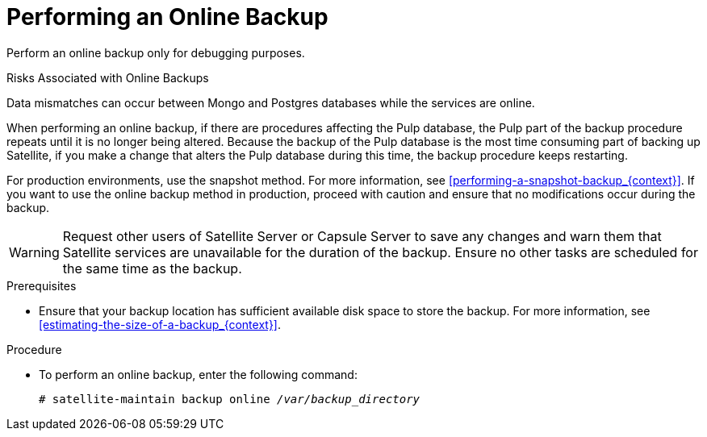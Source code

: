 [id='performing-an-online-backup_{context}']

= Performing an Online Backup

Perform an online backup only for debugging purposes.

.Risks Associated with Online Backups
Data mismatches can occur between Mongo and Postgres databases while the services are online.

When performing an online backup, if there are procedures affecting the Pulp database, the Pulp part of the backup procedure repeats until it is no longer being altered. Because the backup of the Pulp database is the most time consuming part of backing up Satellite, if you make a change that alters the Pulp database during this time, the backup procedure keeps restarting.

For production environments, use the snapshot method. For more information, see xref:performing-a-snapshot-backup_{context}[]. If you want to use the online backup method in production, proceed with caution and ensure that no modifications occur during the backup.


[WARNING]
====
Request other users of Satellite Server or Capsule Server to save any changes and warn them that Satellite services are unavailable for the duration of the backup. Ensure no other tasks are scheduled for the same time as the backup.
====

.Prerequisites

* Ensure that your backup location has sufficient available disk space to store the backup. For more information, see xref:estimating-the-size-of-a-backup_{context}[].

.Procedure


* To perform an online backup, enter the following command:
+
[options="nowrap" subs="+quotes,verbatim"]
----
# satellite-maintain backup online _/var/backup_directory_
----
